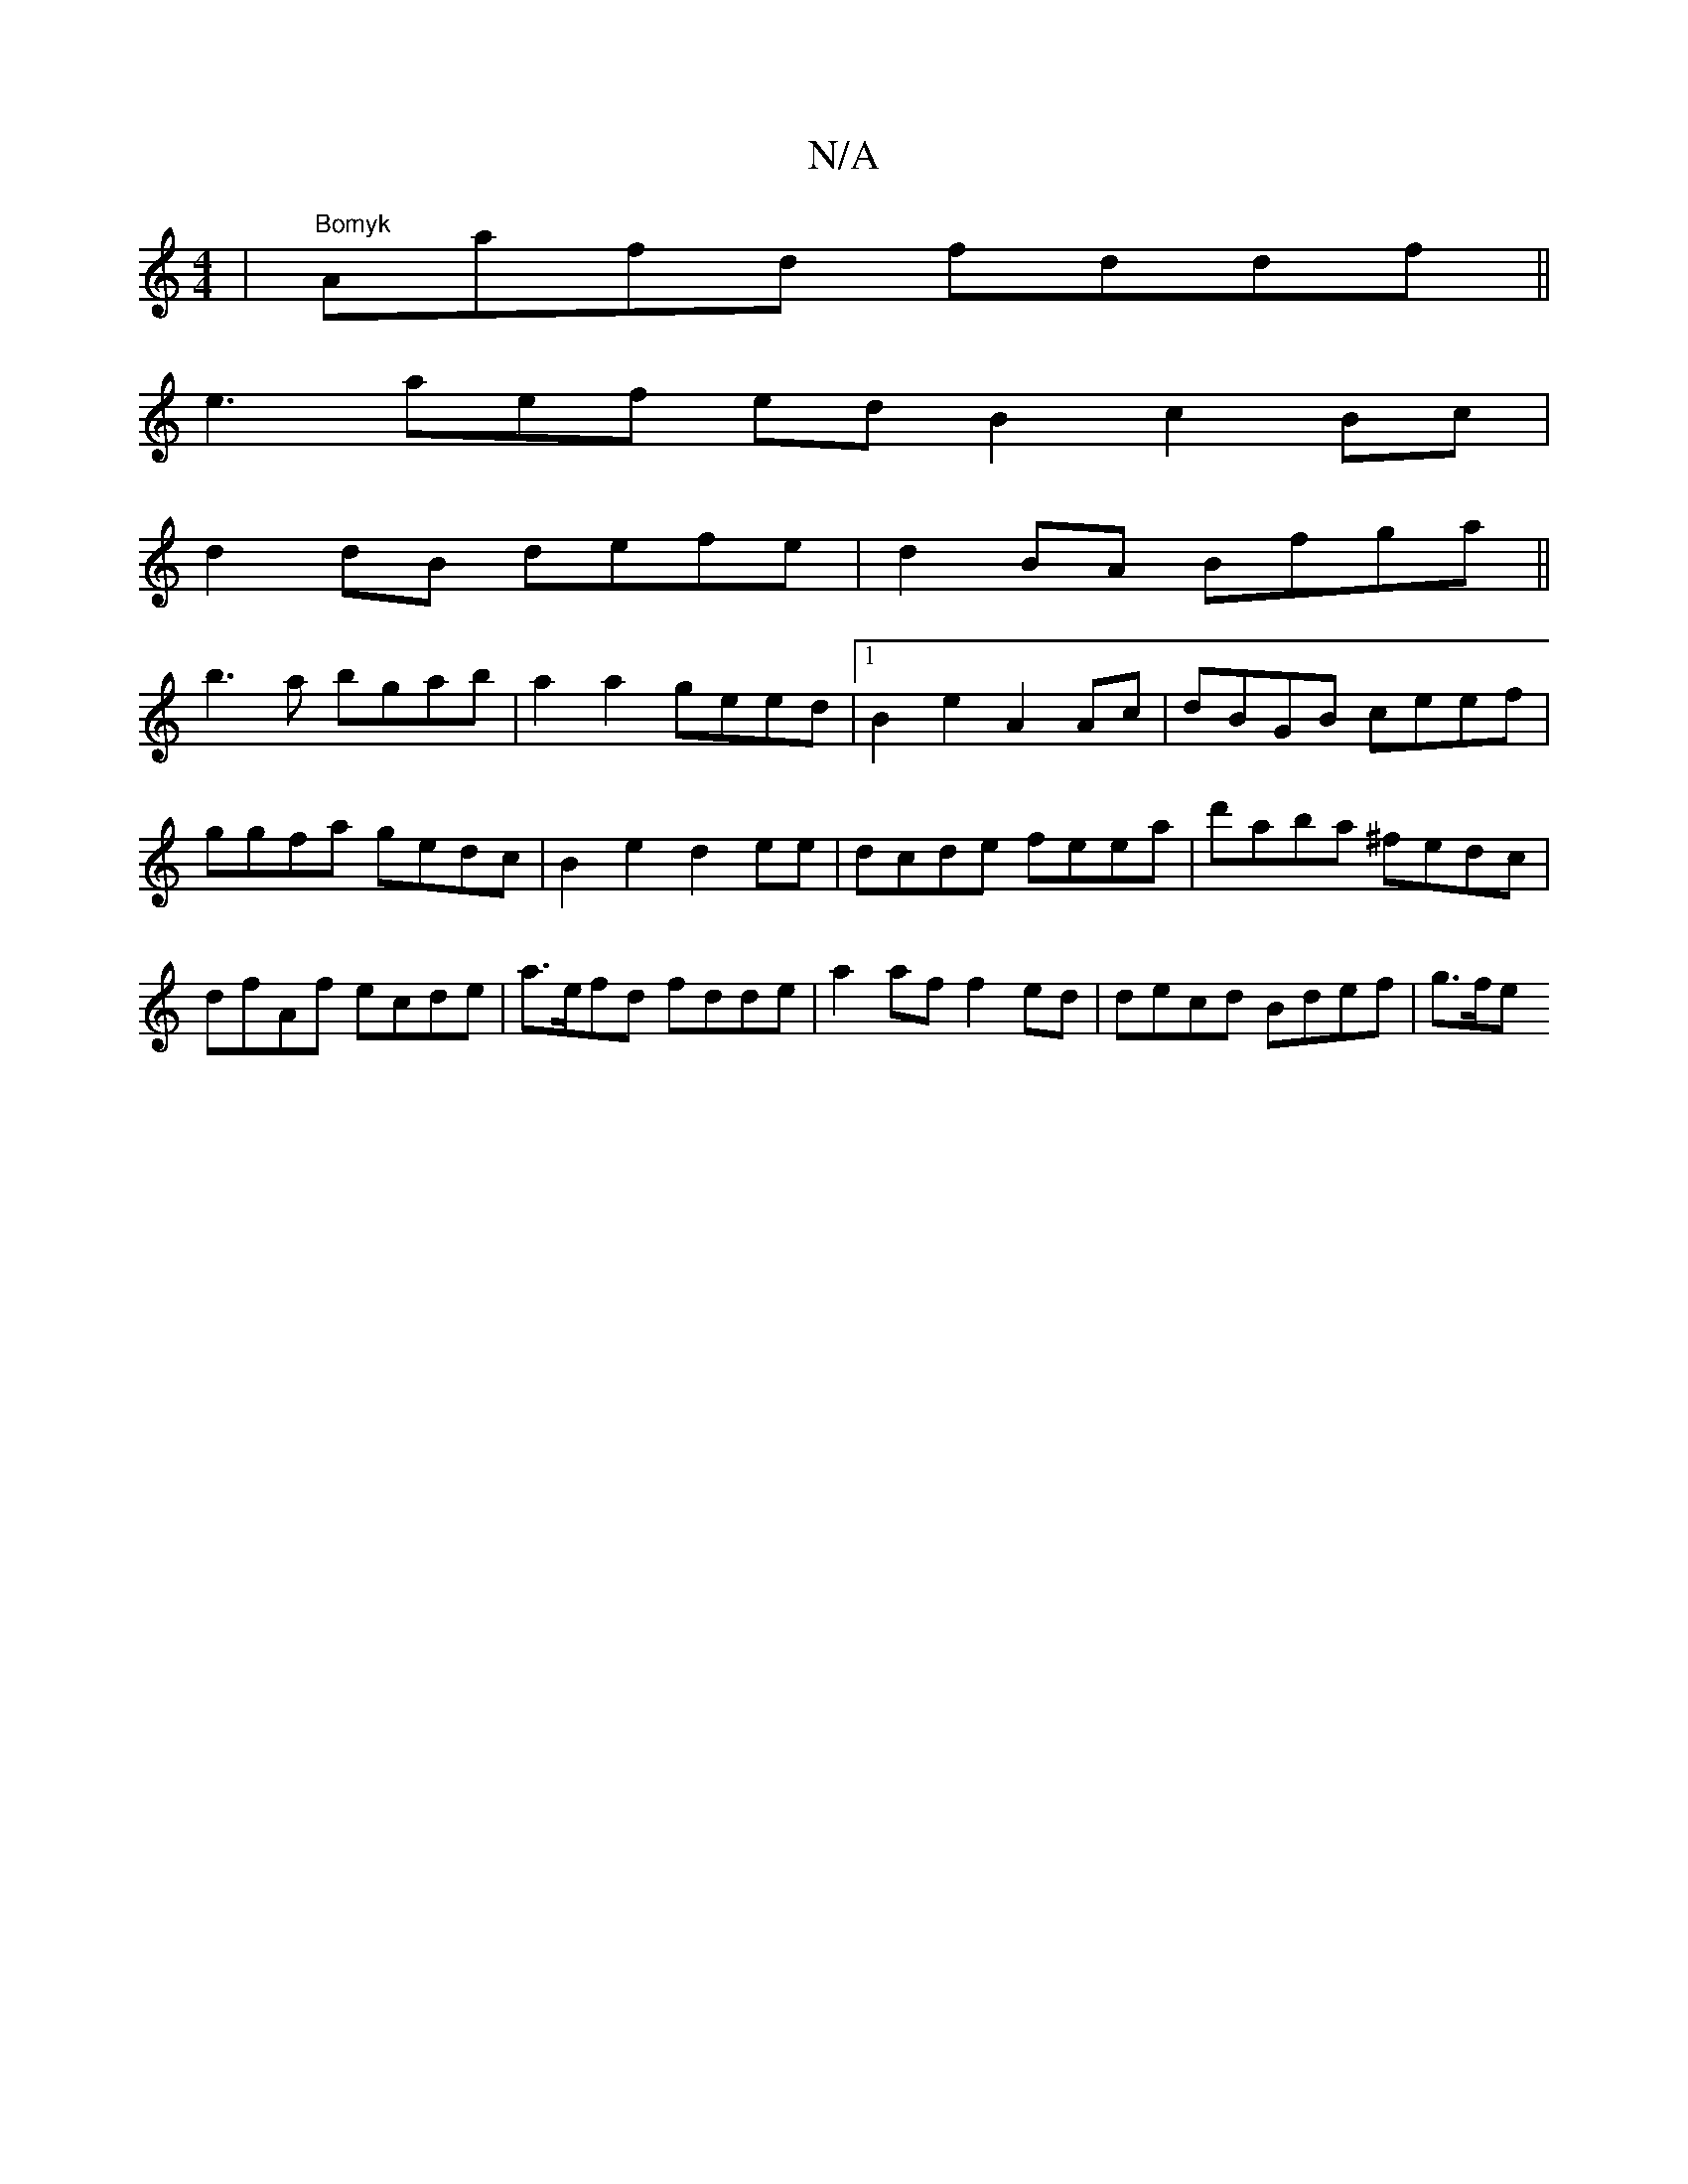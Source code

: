 X:1
T:N/A
M:4/4
R:N/A
K:Cmajor
 |"Bomyk "Aafd fddf ||
e3 aef ed B2c2 Bc|
d2 dB defe|d2BA Bfga||
b3a bgab|a2a2 geed|1 B2e2 A2 Ac|dBGB ceef|ggfa gedc|B2e2 d2ee|dcde feea|d'aba ^fedc|dfAf ecde|a>efd fdde | a2af f2ed | decd Bdef | g>fe
